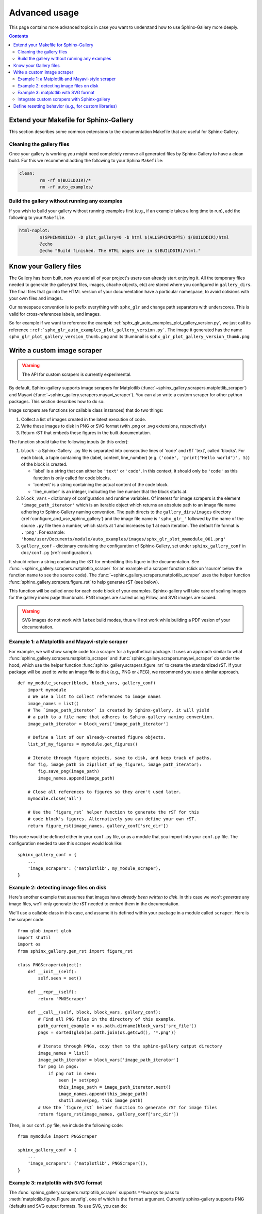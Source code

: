 .. _advanced_usage:

==============
Advanced usage
==============

This page contains more advanced topics in case you want to understand how
to use Sphinx-Gallery more deeply.

.. contents:: **Contents**
    :local:
    :depth: 2

Extend your Makefile for Sphinx-Gallery
=======================================

This section describes some common extensions to the documentation Makefile
that are useful for Sphinx-Gallery.

Cleaning the gallery files
--------------------------

Once your gallery is working you might need completely remove all generated files by
Sphinx-Gallery to have a clean build. For this we recommend adding the following
to your Sphinx ``Makefile``:

.. code-block:: bash

    clean:
            rm -rf $(BUILDDIR)/*
            rm -rf auto_examples/

Build the gallery without running any examples
----------------------------------------------

If you wish to build your gallery without running examples first (e.g., if an
example takes a long time to run), add the following to your ``Makefile``.

.. code-block:: bash

    html-noplot:
            $(SPHINXBUILD) -D plot_gallery=0 -b html $(ALLSPHINXOPTS) $(BUILDDIR)/html
            @echo
            @echo "Build finished. The HTML pages are in $(BUILDDIR)/html."

Know your Gallery files
=======================

The Gallery has been built, now you and all of your project's users
can already start enjoying it. All the temporary files needed to
generate the gallery(rst files, images, chache objects, etc) are
stored where you configured in ``gallery_dirs``. The final files that go
into the HTML version of your documentation have a particular
namespace, to avoid colisions with your own files and images.

Our namespace convention is to prefix everything with ``sphx_glr`` and
change path separators with underscores. This is valid for
cross-references labels, and images.

So for example if we want to reference the example
:ref:`sphx_glr_auto_examples_plot_gallery_version.py`, we just call
its reference
``:ref:`sphx_glr_auto_examples_plot_gallery_version.py```. The image
it generated has the name ``sphx_glr_plot_gallery_version_thumb.png``
and its thumbnail is ``sphx_glr_plot_gallery_version_thumb.png``

.. _custom_scraper:

Write a custom image scraper
============================

.. warning:: The API for custom scrapers is currently experimental.

By default, Sphinx-gallery supports image scrapers for Matplotlib
(:func:`~sphinx_gallery.scrapers.matplotlib_scraper`) and Mayavi
(:func:`~sphinx_gallery.scrapers.mayavi_scraper`). You can also write a custom
scraper for other python packages. This section describes how to do so.

Image scrapers are functions (or callable class instances) that do two things:

1. Collect a list of images created in the latest execution of code.
2. Write these images to disk in PNG or SVG format (with .png or .svg
   extensions, respectively)
3. Return rST that embeds these figures in the built documentation.

The function should take the following inputs (in this order):

1. ``block`` - a Sphinx-Gallery ``.py`` file is separated into consecutive
   lines of 'code' and rST 'text', called 'blocks'. For each
   block, a tuple containing the (label, content, line_number) 
   (e.g. ``('code', 'print("Hello world")', 5)``) of the block is created.

   * 'label' is a string that can either be ``'text'`` or ``'code'``. In this
     context, it should only be ``'code'`` as this function is only called for
     code blocks.
   * 'content' is a string containing the actual content of the code block.
   * 'line_number' is an integer, indicating the line number that the block
     starts at.

2. ``block_vars`` - dictionary of configuration and runtime variables. Of
   interest for image scrapers is the element ``'image_path_iterator'`` which
   is an iterable object which returns an absolute path to an image file name
   adhering to Sphinx-Gallery naming convention. The path directs to the 
   ``gallery_dirs/images`` directory (:ref:`configure_and_use_sphinx_gallery`)
   and the image file name is ``'sphx_glr_'`` followed by the name of the 
   source ``.py`` file then a number, which starts at 1 and increases by 1 at
   each iteration. The default file format is ``.'png'``. For example:
   ``'home/user/Documents/module/auto_examples/images/sphx_glr_plot_mymodule_001.png'``
   
3. ``gallery_conf`` - dictionary containing the configuration of Sphinx-Gallery,
   set under ``sphinx_gallery_conf`` in ``doc/conf.py`` (:ref:`configuration`).

It should return a string containing the rST for embedding this figure in the
documentation. See :func:`~sphinx_gallery.scrapers.matplotlib_scraper` for an
example of a scraper function (click on 'source' below the function name to see
the source code). The :func:`~sphinx_gallery.scrapers.matplotlib_scraper` uses
the helper function :func:`sphinx_gallery.scrapers.figure_rst` to help generate
rST (see below).

This function will be called once for each code block of your examples.
Sphinx-gallery will take care of scaling images for the gallery
index page thumbnails. PNG images are scaled using Pillow, and
SVG images are copied.

.. warning:: SVG images do not work with ``latex`` build modes, thus will not
             work while building a PDF vesion of your documentation.

Example 1: a Matplotlib and Mayavi-style scraper
------------------------------------------------

For example, we will show sample code for a scraper for a hypothetical package.
It uses an approach similar to what :func:`sphinx_gallery.scrapers.matplotlib_scraper`
and :func:`sphinx_gallery.scrapers.mayavi_scraper` do under the hood, which
use the helper function :func:`sphinx_gallery.scrapers.figure_rst` to
create the standardized rST. If your package will be used to write an image file
to disk (e.g., PNG or JPEG), we recommend you use a similar approach. ::

   def my_module_scraper(block, block_vars, gallery_conf)
       import mymodule
       # We use a list to collect references to image names
       image_names = list()
       # The `image_path_iterator` is created by Sphinx-gallery, it will yield
       # a path to a file name that adheres to Sphinx-gallery naming convention.
       image_path_iterator = block_vars['image_path_iterator']

       # Define a list of our already-created figure objects.
       list_of_my_figures = mymodule.get_figures()

       # Iterate through figure objects, save to disk, and keep track of paths.
       for fig, image_path in zip(list_of_my_figures, image_path_iterator):
           fig.save_png(image_path)
           image_names.append(image_path)

       # Close all references to figures so they aren't used later.
       mymodule.close('all')

       # Use the `figure_rst` helper function to generate the rST for this
       # code block's figures. Alternatively you can define your own rST.
       return figure_rst(image_names, gallery_conf['src_dir'])

This code would be defined either in your ``conf.py`` file, or as a module that
you import into your ``conf.py`` file. The configuration needed to use this
scraper would look like::

    sphinx_gallery_conf = {
        ...
        'image_scrapers': ('matplotlib', my_module_scraper),
    }

Example 2: detecting image files on disk
----------------------------------------

Here's another example that assumes that images have *already been written to
disk*. In this case we won't *generate* any image files, we'll only generate
the rST needed to embed them in the documentation.

We'll use a callable class in this case, and assume it is defined within your
package in a module called ``scraper``. Here is the scraper code::

   from glob import glob
   import shutil
   import os
   from sphinx_gallery.gen_rst import figure_rst

   class PNGScraper(object):
       def __init__(self):
           self.seen = set()

       def __repr__(self):
           return 'PNGScraper'

       def __call__(self, block, block_vars, gallery_conf):
           # Find all PNG files in the directory of this example.
           path_current_example = os.path.dirname(block_vars['src_file'])
           pngs = sorted(glob(os.path.join(os.getcwd(), '*.png'))

           # Iterate through PNGs, copy them to the sphinx-gallery output directory
           image_names = list()
           image_path_iterator = block_vars['image_path_iterator']
           for png in pngs:
               if png not in seen:
                   seen |= set(png)
                   this_image_path = image_path_iterator.next()
                   image_names.append(this_image_path)
                   shutil.move(png, this_image_path)
           # Use the `figure_rst` helper function to generate rST for image files
           return figure_rst(image_names, gallery_conf['src_dir'])


Then, in our ``conf.py`` file, we include the following code::

   from mymodule import PNGScraper

   sphinx_gallery_conf = {
       ...
       'image_scrapers': ('matplotlib', PNGScraper()),
   }

Example 3: matplotlib with SVG format
-------------------------------------
The :func:`sphinx_gallery.scrapers.matplotlib_scraper` supports ``**kwargs``
to pass to :meth:`matplotlib.figure.Figure.savefig`, one of which is the
``format`` argument. Currently sphinx-gallery supports PNG (default) and SVG
output formats. To use SVG, you can do::

    from sphinx_gallery.scrapers import matplotlib_scraper

    class matplotlib_svg_scraper(object):

        def __repr__(self):
            return self.__class__.__name__

        def __call__(self, *args, **kwargs):
            return matplotlib_scraper(*args, format='svg', **kwargs)

    sphinx_gallery_conf = {
        ...
        'image_scrapers': (matplotlib_svg_scraper(),),
        ...
    }

You can also use different formats on a per-image basis, but this requires
writing a customized scraper class or function.

Integrate custom scrapers with Sphinx-gallery
---------------------------------------------

Sphinx-gallery plans to internally maintain only two scrapers: matplotlib and
mayavi. If you have extended or fixed bugs with these scrapers, we welcome PRs
to improve them!

On the other hand, if you have developed a custom scraper for a different
plotting library that would be useful to the broader community, we encourage
you to get it working with Sphinx-gallery and then maintain it externally
(probably in the package that it scrapes), and then integrate and advertise
it with Sphinx-gallery. You can:

1. Contribute it to the list of externally supported scrapers located in
   :ref:`reset_modules`.
2. Optional: add a custom hook to your module root to simplify scraper use.
   Taking PyVista as an example, adding ``pyvista._get_sg_image_scraper()``
   that returns the ``callable`` scraper to be used by Sphinx-gallery allows
   PyVista users to just use strings as they already can for
   ``'matplotlib'`` and ``'mayavi'``::

       sphinx_gallery_conf = {
           ...
           'image_scrapers': ('pyvista',)
       }

   Sphinx-gallery will look for this custom function and call it to get the
   PyVista image scraper to use before running any examples.

.. _custom_reset:

Define resetting behavior (e.g., for custom libraries)
======================================================

Sphinx-gallery natively supports resetting ``matplotlib`` and ``seaborn``.
However, if you'd like to support resetting for other libraries (or would like
to modify the resetting behavior for a natively-supported library), you can
add a custom function to the resetting tuple defined in ``conf.py``.

The function takes two variables: a dictionary called ``gallery_conf`` (which is
your Sphinx-gallery configuration) and a string called ``fname`` (which is the
file name of the currently-executed Python script). These generally don't need
to be used in order to perform whatever resetting behavior you want, but must
be included in the function definition for compatibility reasons.

For example, to reset matplotlib to always use the ``ggplot`` style, you could do::

   def reset_mpl(gallery_conf, fname):
       from matplotlib import style
       style.use('ggplot')

Any custom functions can be defined (or imported) in ``conf.py`` and given to
the ``reset_modules`` configuration key. For the function defined above::

   sphinx_gallery_conf = {
       ...
       'reset_modules': (reset_mpl, 'seaborn'),
   }

.. note:: Using resetters such as ``reset_mpl`` that deviate from the
          standard behavior that users will experience when manually running
          examples themselves is discouraged due to the inconsistency
          that results between the rendered examples and local outputs.
